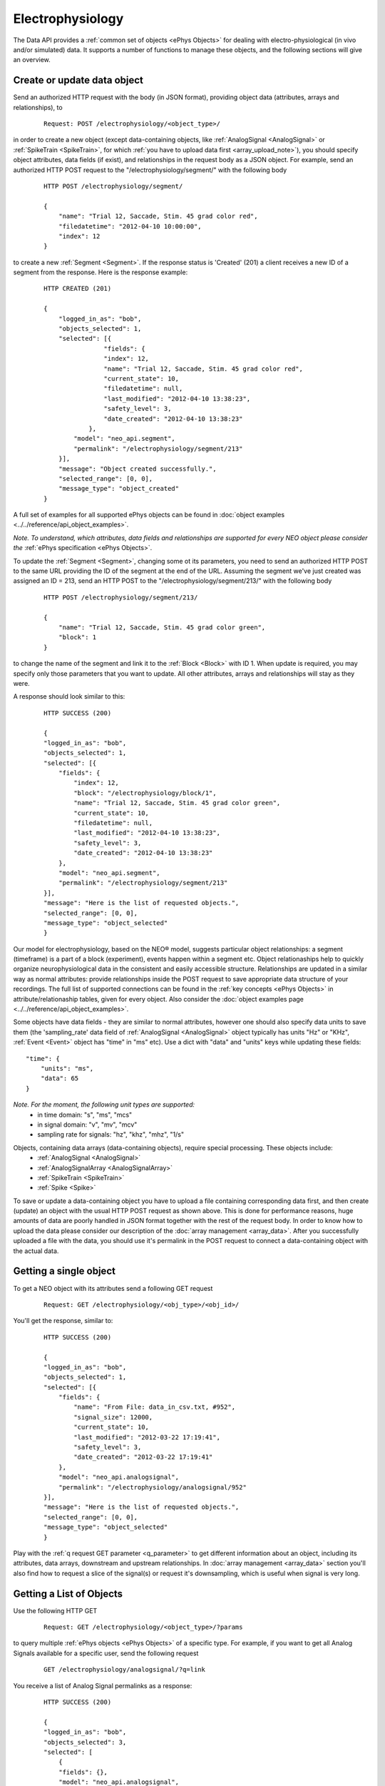 =================
Electrophysiology
=================

The Data API provides a :ref:`common set of objects <ePhys Objects>` for dealing with electro-physiological (in vivo and/or simulated) data. It supports a number of functions to manage these objects, and the following sections will give an overview.

----------------------------
Create or update data object
----------------------------

Send an authorized HTTP request with the body (in JSON format), providing object data (attributes, arrays and relationships), to

 ::
    
    Request: POST /electrophysiology/<object_type>/

in order to create a new object (except data-containing objects, like :ref:`AnalogSignal <AnalogSignal>` or :ref:`SpikeTrain <SpikeTrain>`, for which :ref:`you have to upload data first <array_upload_note>`), you should specify object attributes, data fields (if exist), and relationships in the request body as a JSON object. For example, send an authorized HTTP POST request to the "/electrophysiology/segment/" with the following body

 ::

    HTTP POST /electrophysiology/segment/

    {
        "name": "Trial 12, Saccade, Stim. 45 grad color red",
        "filedatetime": "2012-04-10 10:00:00",
        "index": 12
    }

to create a new :ref:`Segment <Segment>`. If the response status is 'Created' (201) a client receives a new ID of a segment from the response. Here is the response example:

 ::

    HTTP CREATED (201)
    
    {
        "logged_in_as": "bob",
        "objects_selected": 1,
        "selected": [{
                    "fields": {
                    "index": 12,
                    "name": "Trial 12, Saccade, Stim. 45 grad color red",
                    "current_state": 10,
                    "filedatetime": null,
                    "last_modified": "2012-04-10 13:38:23",
                    "safety_level": 3,
                    "date_created": "2012-04-10 13:38:23"
                },
            "model": "neo_api.segment",
            "permalink": "/electrophysiology/segment/213"
        }],
        "message": "Object created successfully.",
        "selected_range": [0, 0],
        "message_type": "object_created"
    }


A full set of examples for all supported ePhys objects can be found in :doc:`object examples <../../reference/api_object_examples>`.

*Note. To understand, which attributes, data fields and relationships are supported for every NEO object please consider the* :ref:`ePhys specification <ePhys Objects>`.

To update the :ref:`Segment <Segment>`, changing some ot its parameters, you need to send an authorized HTTP POST to the same URL providing the ID of the segment at the end of the URL. Assuming the segment we've just created was assigned an ID = 213, send an HTTP POST to the "/electrophysiology/segment/213/" with the following body

 ::
    
    HTTP POST /electrophysiology/segment/213/

    {
        "name": "Trial 12, Saccade, Stim. 45 grad color green",
        "block": 1
    }


to change the name of the segment and link it to the :ref:`Block <Block>` with ID 1. When update is required, you may specify only those parameters that you want to update. All other attributes, arrays and relationships will stay as they were.

A response should look similar to this:

 ::

    HTTP SUCCESS (200)
    
    {
    "logged_in_as": "bob",
    "objects_selected": 1,
    "selected": [{
        "fields": {
            "index": 12,
            "block": "/electrophysiology/block/1",
            "name": "Trial 12, Saccade, Stim. 45 grad color green",
            "current_state": 10,
            "filedatetime": null,
            "last_modified": "2012-04-10 13:38:23",
            "safety_level": 3,
            "date_created": "2012-04-10 13:38:23"
        },
        "model": "neo_api.segment",
        "permalink": "/electrophysiology/segment/213"
    }],
    "message": "Here is the list of requested objects.",
    "selected_range": [0, 0],
    "message_type": "object_selected"
    }


Our model for electrophysiology, based on the NEO® model, suggests particular object relationships: a segment (timeframe) is a part of a block (experiment), events happen within a segment etc. Object relationaships help to quickly organize neurophysiological data in the consistent and easily accessible structure. Relationships are updated in a similar way as normal attributes: provide relationships inside the POST request to save appropriate data structure of your recordings. The full list of supported connections can be found in the :ref:`key concepts <ePhys Objects>` in attribute/relationaship tables, given for every object. Also consider the :doc:`object examples page <../../reference/api_object_examples>`.

Some objects have data fields - they are similar to normal attributes, however one should also specify data units to save them (the 'sampling_rate' data field of :ref:`AnalogSignal <AnalogSignal>` object typically has units "Hz" or "KHz", :ref:`Event <Event>` object has "time" in "ms" etc). Use a dict with "data" and "units" keys while updating these fields:

::

    "time": {
        "units": "ms",
        "data": 65
    }

*Note. For the moment, the following unit types are supported:*
 * in time domain: "s", "ms", "mcs"
 * in signal domain: "v", "mv", "mcv"
 * sampling rate for signals: "hz", "khz", "mhz", "1/s"


.. _array_upload_note:

Objects, containing data arrays (data-containing objects), require special processing. These objects include:
 * :ref:`AnalogSignal <AnalogSignal>`
 * :ref:`AnalogSignalArray <AnalogSignalArray>`
 * :ref:`SpikeTrain <SpikeTrain>`
 * :ref:`Spike <Spike>`

To save or update a data-containing object you have to upload a file containing corresponding data first, and then create (update) an object with the usual HTTP POST request as shown above. This is done for performance reasons, huge amounts of data are poorly handled in JSON format together with the rest of the request body. In order to know how to upload the data please consider our description of the :doc:`array management <array_data>`. After you successfully uploaded a file with the data, you should use it's permalink in the POST request to connect a data-containing object with the actual data.


-----------------------
Getting a single object
-----------------------

To get a NEO object with its attributes send a following GET request 

 ::
    
    Request: GET /electrophysiology/<obj_type>/<obj_id>/


You'll get the response, similar to:

 ::

    HTTP SUCCESS (200)
    
    {
    "logged_in_as": "bob",
    "objects_selected": 1,
    "selected": [{
        "fields": {
            "name": "From File: data_in_csv.txt, #952",
            "signal_size": 12000,
            "current_state": 10,
            "last_modified": "2012-03-22 17:19:41",
            "safety_level": 3,
            "date_created": "2012-03-22 17:19:41"
        },
        "model": "neo_api.analogsignal",
        "permalink": "/electrophysiology/analogsignal/952"
    }],
    "message": "Here is the list of requested objects.",
    "selected_range": [0, 0],
    "message_type": "object_selected"
    }


Play with the :ref:`q request GET parameter <q_parameter>` to get different information about an object, including its attributes, data arrays, downstream and upstream relationships. In :doc:`array management <array_data>` section you'll also find how to request a slice of the signal(s) or request it's downsampling, which is useful when signal is very long.


-------------------------
Getting a List of Objects
-------------------------

Use the following HTTP GET 

 ::
    
    Request: GET /electrophysiology/<object_type>/?params


to query multiple :ref:`ePhys objects <ePhys Objects>` of a specific type. For example, if you want to get all Analog Signals available for a specific user, send the following request 

 ::
    
    GET /electrophysiology/analogsignal/?q=link


You receive a list of Analog Signal permalinks as a response:

 ::

    HTTP SUCCESS (200)
    
    {
    "logged_in_as": "bob",
    "objects_selected": 3,
    "selected": [
        {
        "fields": {},
        "model": "neo_api.analogsignal",
        "permalink": "/electrophysiology/analogsignal/1"
        },
        {
        "fields": {},
        "model": "neo_api.analogsignal",
        "permalink": "/electrophysiology/analogsignal/2"
        },
        {
        "fields": {},
        "model": "neo_api.analogsignal",
        "permalink": "/electrophysiology/analogsignal/3"
        }
    ],
    "message": "Here is the list of requested objects.",
    "selected_range": [0, 0],
    "message_type": "object_selected"
    }


By default the API will return the first 100 data objects in the response. Use :ref:`offset parameter <offset_parameter>` and/or :doc:`standard filters <query>` to refine the selection.

All :ref:`ePhys objects <ePhys Objects>` support sharing with other users by managing permissions. To learn more about sharing objects please refer to :doc:`permissions <permissions>`.


